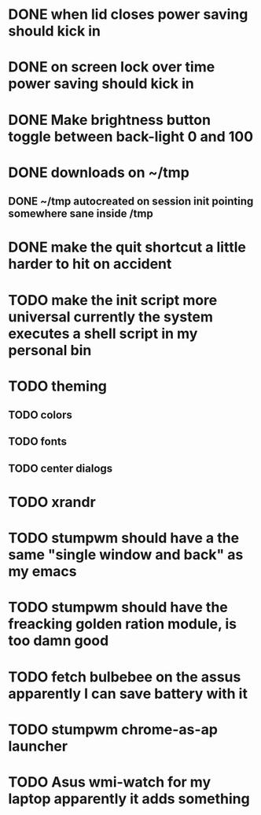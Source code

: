 * DONE when lid closes power saving should kick in
* DONE on screen lock over time power saving should kick in
* DONE Make brightness button toggle between back-light 0 and 100
* DONE downloads on ~/tmp
** DONE ~/tmp autocreated on session init pointing somewhere sane inside /tmp
* DONE make the quit shortcut a little harder to hit on accident
* TODO make the init script more universal currently the system executes a shell script in my personal bin
* TODO theming
** TODO colors
** TODO fonts
** TODO center dialogs
* TODO xrandr
* TODO stumpwm should have a the same "single window and back" as my emacs
* TODO stumpwm should have the freacking golden ration module, is too damn good
* TODO fetch bulbebee on the assus apparently I can save battery with it
* TODO stumpwm chrome-as-ap launcher
* TODO Asus wmi-watch for my laptop apparently it adds something

